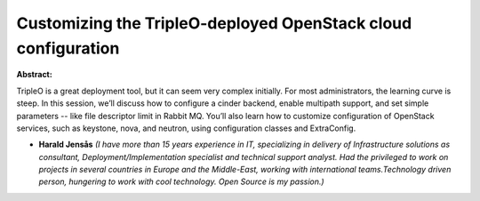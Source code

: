 Customizing the TripleO-deployed OpenStack cloud configuration
~~~~~~~~~~~~~~~~~~~~~~~~~~~~~~~~~~~~~~~~~~~~~~~~~~~~~~~~~~~~~~

**Abstract:**

TripleO is a great deployment tool, but it can seem very complex initially. For most administrators, the learning curve is steep. In this session, we’ll discuss how to configure a cinder backend, enable multipath support, and set simple parameters -- like file descriptor limit in Rabbit MQ. You’ll also learn how to customize configuration of OpenStack services, such as keystone, nova, and neutron, using configuration classes and ExtraConfig.


* **Harald Jensås** *(I have more than 15 years experience in IT, specializing in delivery of Infrastructure solutions as consultant, Deployment/Implementation specialist and technical support analyst. Had the privileged to work on projects in several countries in Europe and the Middle-East, working with international teams.Technology driven person, hungering to work with cool technology. Open Source is my passion.)*
